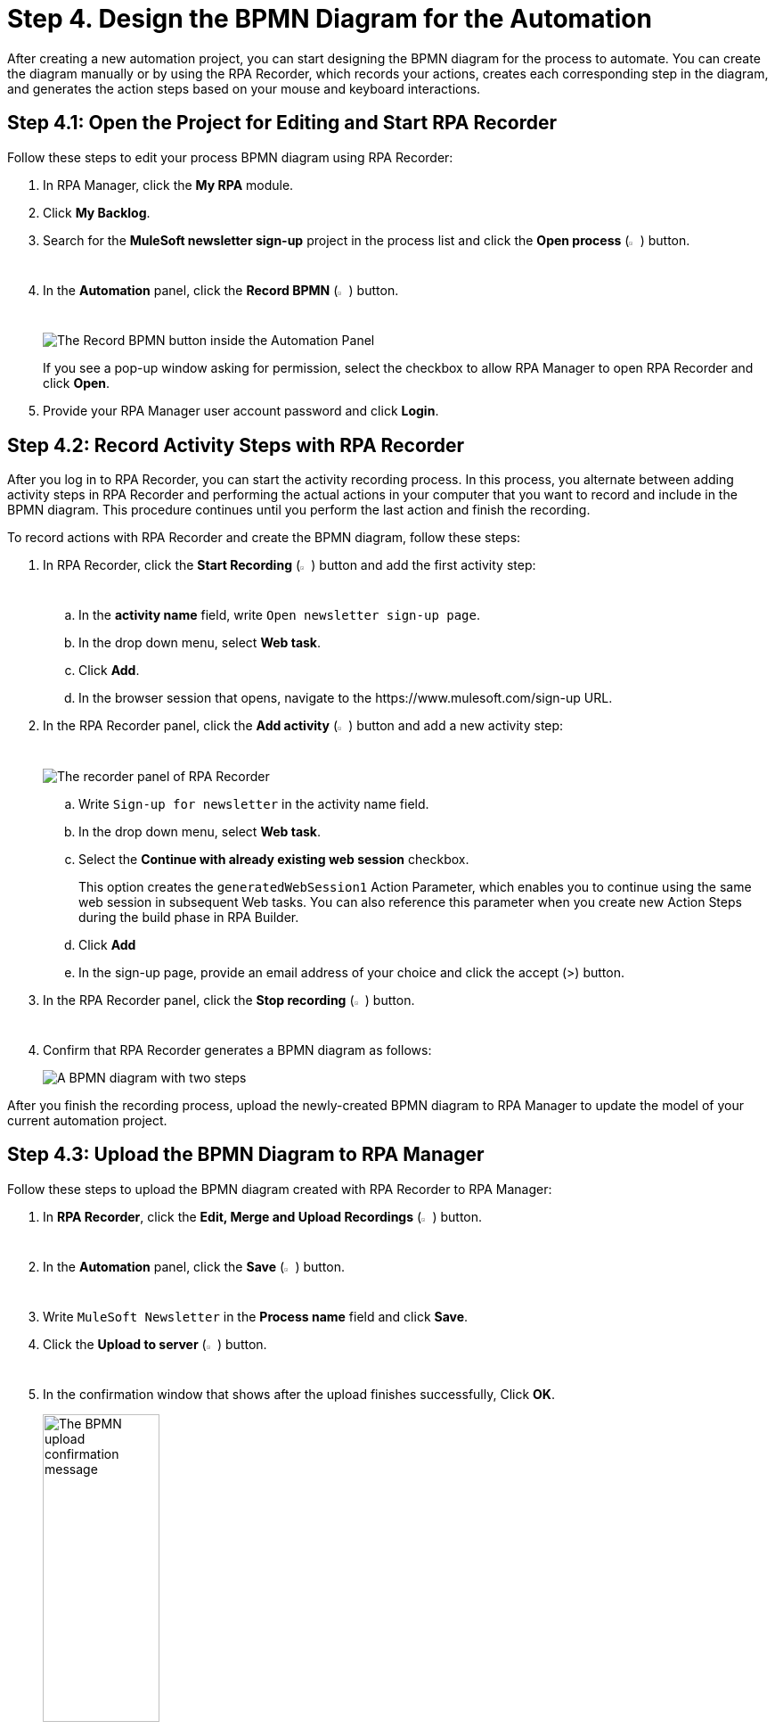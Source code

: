 = Step 4. Design the BPMN Diagram for the Automation

After creating a new automation project, you can start designing the BPMN diagram for the process to automate. You can create the diagram manually or by using the RPA Recorder, which records your actions, creates each corresponding step in the diagram, and generates the action steps based on your mouse and keyboard interactions.

== Step 4.1: Open the Project for Editing and Start RPA Recorder

Follow these steps to edit your process BPMN diagram using RPA Recorder:

. In RPA Manager, click the *My RPA* module.
. Click *My Backlog*.
. Search for the *MuleSoft newsletter sign-up* project in the process list and click the *Open process* (image:open-process.png[The open process icon,1.5%,1.5%]) button.
. In the *Automation* panel, click the *Record BPMN* (image:record-process.png[The record process icon,1.5%,1.5%]) button.
+
image:automation-panel-recording.png[The Record BPMN button inside the Automation Panel]
+
If you see a pop-up window asking for permission, select the checkbox to allow RPA Manager to open RPA Recorder and click *Open*.
. Provide your RPA Manager user account password and click *Login*.

== Step 4.2: Record Activity Steps with RPA Recorder

After you log in to RPA Recorder, you can start the activity recording process. In this process, you alternate between adding activity steps in RPA Recorder and performing the actual actions in your computer that you want to record and include in the BPMN diagram. This procedure continues until you perform the last action and finish the recording.

To record actions with RPA Recorder and create the BPMN diagram, follow these steps:

. In RPA Recorder, click the *Start Recording* (image:start-recording.png[The start recording icon,1.5%,1.5%]) button and add the first activity step:
.. In the *activity name* field, write `Open newsletter sign-up page`.
.. In the drop down menu, select *Web task*.
.. Click *Add*.
.. In the browser session that opens, navigate to the +https://www.mulesoft.com/sign-up+ URL.
. In the RPA Recorder panel, click the *Add activity* (image:add-activity.png[The add activity icon,1.5%,1.5%]) button and add a new activity step:
+
image:rpa-recorder-panel.png[The recorder panel of RPA Recorder]
+
.. Write `Sign-up for newsletter` in the activity name field.
.. In the drop down menu, select *Web task*.
.. Select the *Continue with already existing web session* checkbox.
+
This option creates the `generatedWebSession1` Action Parameter, which enables you to continue using the same web session in subsequent Web tasks. You can also reference this parameter when you create new Action Steps during the build phase in RPA Builder. 
.. Click *Add*
.. In the sign-up page, provide an email address of your choice and click the accept (>) button.
. In the RPA Recorder panel, click the *Stop recording* (image:stop-recording.png[The stop recording icon,1.5%,1.5%]) button.
. Confirm that RPA Recorder generates a BPMN diagram as follows:
+
image:newsletter-bpmn-diagram.png[A BPMN diagram with two steps, open the newsletter page and subscribe]

After you finish the recording process, upload the newly-created BPMN diagram to RPA Manager to update the model of your current automation project.

== Step 4.3: Upload the BPMN Diagram to RPA Manager

Follow these steps to upload the BPMN diagram created with RPA Recorder to RPA Manager:

. In *RPA Recorder*, click the *Edit, Merge and Upload Recordings* (image:edit.png["The edit, merge and upload icon",1.5%,1.5%]) button.
. In the *Automation* panel, click the *Save* (image:save.png[The save icon,1.5%,1.5%]) button.
. Write `MuleSoft Newsletter` in the *Process name* field and click *Save*.
. Click the *Upload to server* (image:upload-to-server.png[The upload to server icon,1.5%,1.5%]) button.
. In the confirmation window that shows after the upload finishes successfully, Click *OK*.
+
image:bpmn-upload-successful.png[The BPMN upload confirmation message, 40%, 40%]
. Close the *RPA Recording Editor* window.
. Close the *RPA Recorder* window.
. Return to RPA Manager and refresh the browser page.
. Click *Publish*.
+
image:publish-button.png[The Publish button, 40%, 40%]
. Click the confirmation checkbox and then click *Release to Build*.

== Next Steps

Now that you've created a BPMN diagram for your automation project and published it, it's time to move to the build phase, in which you can edit the diagram and specify the actions to execute for each action step.

Continue with: xref:automation-tutorial-build.adoc[Step 5: Build the automation from the BPMN diagram]

== See Also

* xref:rpa-recorder::getting-started.adoc[Installing and Starting RPA Recorder]
* xref:rpa-recorder::process-rec-editor.adoc[Process Recording Editor]
* xref:rpa-manager::processautomation-develop.adoc[Design a Process Model]
